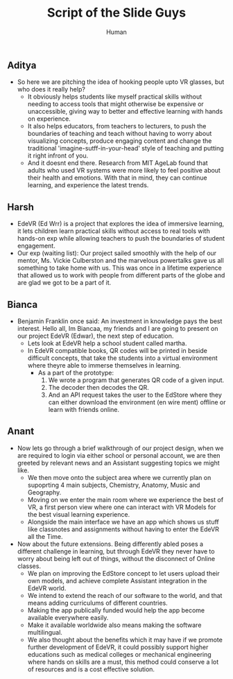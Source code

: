 #+title: Script of the Slide Guys
#+author: Human

** Aditya
+ So here we are pitching the idea of hooking people upto VR glasses, but who does it really help?
  - It obviously helps students like myself practical skills without needing to access tools  that might otherwise be expensive or unaccessible, giving way to better and effective learning with hands on experience.
  - It also helps educators, from teachers to lecturers, to push the boundaries of teaching and teach without having to worry about visualizing concepts, produce engaging content and change the traditional 'imagine-sutff-in-your-head' style of teaching and putting it right infront of you.
  - And it doesnt end there. Research from MIT AgeLab found that adults who used VR systems were more likely to feel positive about their health and emotions. With that in mind, they can continue learning, and experience the latest trends.

** Harsh
+ EdeVR (Ed Wrr) is a project that explores the idea of immersive learning, it lets children learn practical skills without access to real tools with hands-on exp while allowing teachers to push the boundaries of student engagement.
+ Our exp (waiting list): Our project sailed smoothly with the help of our mentor, Ms. Vickie Culberston and the marvelous powertalks gave us all something to take home with us. This was once in a lifetime experience that allowed us to work with people from different parts of the globe and are glad we got to be a part of it.

** Bianca
+ Benjamin Franklin once said: An investment in knowledge pays the best interest. Hello all, Im Biancaa, my friends and I are going to present on our project EdeVR (Edwar), the next step of education.
  - Lets look at EdeVR help a school student called martha.
  - In EdeVR compatible books, QR codes will be printed in beside difficult concepts, that take the students into a virtual environment where theyre able to immerse themselves in learning.
    - As a part of the prototype:
      1. We wrote a program that generates QR code of a given input.
      2. The decoder then decodes the QR.
      3. And an API request takes the user to the EdStore where they can either download the environment (en wire ment) offline or learn with friends online.

** Anant
+ Now lets go through a brief walkthrough of our project design, when we are required to login via either school or personal account, we are then greeted by relevant news and an Assistant suggesting topics we might like.
  - We then move onto the subject area where we currently plan on supoprting 4 main subjects, Chemistry, Anatomy, Music and Geography.
  - Moving on we enter the main room where we experience the best of VR, a first person view where one can interact with VR Models for the best visual learning experience.
  - Alongside the main interface we have an app which shows us stuff like classnotes and assignments without having to enter the EdeVR all the Time.
+ Now about the future extensions. Being differently abled poses a different challenge in learning, but through EdeVR they never have to worry about being left out of things, without the disconnect of Online classes.
  - We plan on improving the EdStore concept to let users upload their own models, and achieve complete Assistant integration in the EdeVR world.
  - We intend to extend the reach of our software to the world, and that means adding curriculums of different countries.
  - Making the app publically funded would help the app become available everywhere easily.
  - Make it available worldwide also means making the software multilingual.
  - We also thought about the benefits which it may have if we promote further development of EdeVR, it could possibly support higher educations such as medical colleges or mechanical engineering where hands on skills are a must, this method could conserve a lot of resources and is a cost effective solution.
